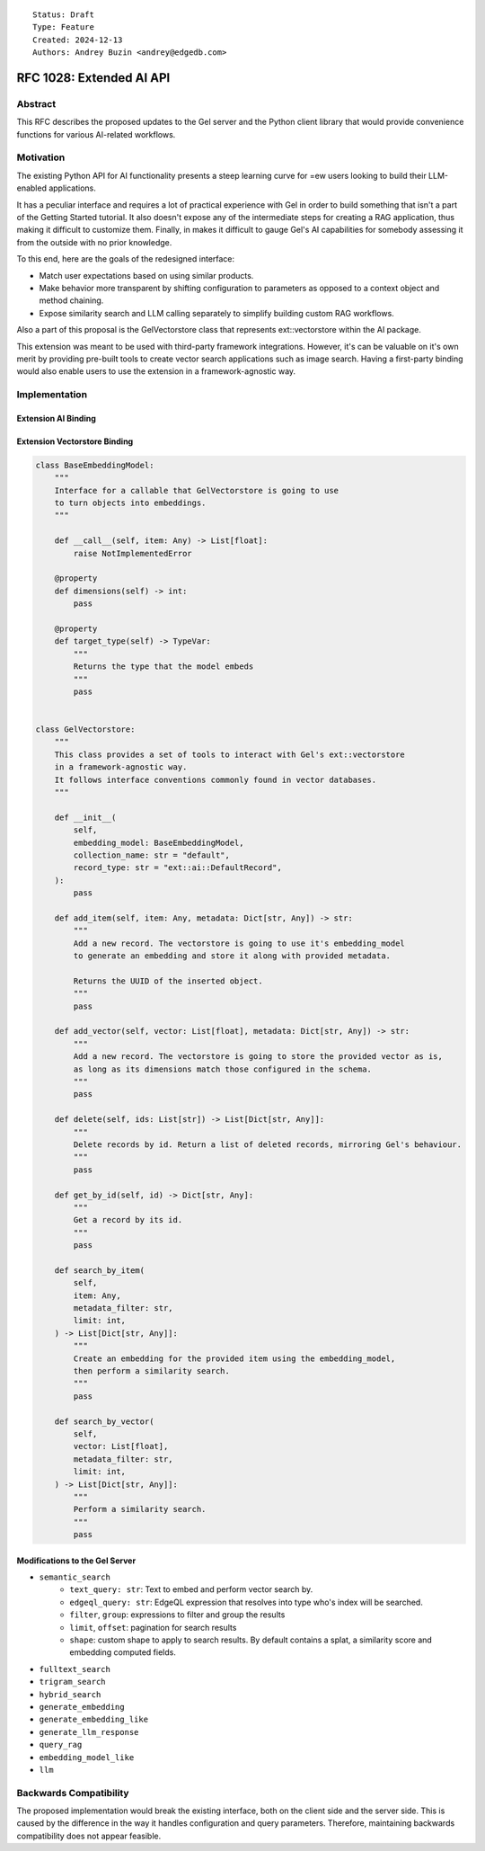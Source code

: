 ::

    Status: Draft
    Type: Feature
    Created: 2024-12-13
    Authors: Andrey Buzin <andrey@edgedb.com>


=========================
RFC 1028: Extended AI API
=========================

Abstract
========

This RFC describes the proposed updates to the Gel server and the Python
client library that would provide convenience functions for various
AI-related workflows.

Motivation
==========

The existing Python API for AI functionality presents a steep learning
curve for =ew users looking to build their LLM-enabled applications.

It has a peculiar interface and requires a lot of practical experience
with Gel in order to build something that isn't a part of the
Getting Started tutorial. It also doesn't expose any of the intermediate
steps for creating a RAG application, thus making it difficult to
customize them. Finally, in makes it difficult to gauge Gel's AI
capabilities for somebody assessing it from the outside with no
prior knowledge.

To this end, here are the goals of the redesigned interface:

- Match user expectations based on using similar products.
- Make behavior more transparent by shifting configuration to parameters
  as opposed to a context object and method chaining.
- Expose similarity search and LLM calling separately to simplify
  building custom RAG workflows.

Also a part of this proposal is the GelVectorstore class that represents
ext::vectorstore within the AI package.

This extension was meant to be used with third-party framework
integrations. However, it's can be valuable on it's own merit by
providing pre-built tools to create vector search applications such as
image search. Having a first-party binding would also enable users to
use the extension in a framework-agnostic way.


Implementation
==============

Extension AI Binding
--------------------

.. code-block:: python
    class GelAI:
        """
        The primary interface for Gel's ext::ai functionality.

        Enables common retrieval workflows, provides methods to query instance cofiguration
        for embedding models.
        """

        def __init__(self):
            pass

        def semantic_search(
            self,
            text_query: str,
            edgeql_query: str,
            shape: str,
            filter: str,
            group: str,
            limit: int,
            offset: int,
        ) -> List[Dict[str, Any]]:
            """
            Perform vector similarity search for a string

            Args:
                text_query (str):   The string to embed and search for.
                edgeql_query (str): The EdgeQL query that resolves into a type.
                                    The type must have ext::ai::index on it.
                shape (str):        The shape to apply to objects before returning them.
                                    By default contains a single splat, the distance and the embedding.
                filter (str):       The filter statement to apply to objects before ranking them by distance.
                group (str):        The group statement to apply to objects before returning them.
                limit (int):        The maximum number of objects to return.
                offset (int):       The offset to apply to the set.

            Return:
                A list of json objects contating whatever was found by similarity search,
                along with distances and respective embeddings.

            Example:
                >>> gel_ai.semantic_search(
                        text_query="jupyter",
                        edgeql_query="Astronomy",
                        group=".solar_system",
                        limit=5,
                    )

                [
                    { whatever the object shape is, "distance": 0.12345, "embedding": [ ... ]}
                ]
            """
            pass

        def fulltext_search(self):
            """
            Perform full-text search for a string using Gel's built in FTS functionality.

            Requires the FTS index to have been specified in the schema.
            """
            pass

        def trigram_search(self):
            """
            Perform trigram search for a string using Gel's pg_trgm integration.
            """
            pass

        def hybrid_search(self):
            """
            Perform semantic search and full-text search for the same string and fuse the results.

            Requires both indices to have been specified in the schema for the selected type.
            """
            pass

        def search_by_vector(
            self,
            vector: List[float],
            edgeql_query: str,
            shape: str,
            filter: str,
            group: str,
            limit: int,
            offset: int,
        ) -> List[Dict[str, Any]]:
            """
            Perform vector similarity search for a vector provided by the user.
            """
            pass

        def generate_embedding(
            self,
            text_query: str,
            model: str,
        ):
            """
            Use Gel's server as a passthough to generate an embedding for a text string.

            Requires the model whos name has been passed as the argument to have been
            configured in project's instance.
            """
            pass

        def generate_embedding_like(
            self,
            text_query: str,
            edgeql_query: str,
        ):
            """
            Use Gel's server as a passthough to generate an embedding for a text string.

            Do it using whatever model has been used to index the type specified by the provided query.
            """
            pass

        @property
        def embedding_model(self, edgeql_query: str) -> Dict[str, Any]:
            """
            Retrieve settings used to configure te embedding model in the specified type's index.
            """
            pass


    class GelRAG(GelAI):
        """
        This class stores a specific search configuration, a system prompt, and offers a way to access an LLM
        to generate answers to user's queries. Together those things make up a basic RAG system.
        """

        def __init__(
            self,
            system_prompt: str,
            search_type: Literal["semantic", "fulltext", "hybrid"],
            edgeql_query: str,
            shape: str,
            filter: str,
            group: str,
            limit: int,
            offset: int,
        ):
            """
            Args:
                system_prompt (str):        A prompt to pass to the LLM to let it know that it is, in fact, a RAG.
                search_type (str literal):  A keyword that determines what search method the RAG is going
                                            to use to do the retrieval.

            The rest of the arguments are mirrored from the search methods and are passed directly to them.

            Example:
                >>> gel_rag = GelRAG(
                        system_prompt="You are a RAG.",
                        search_type="semantic",
                        edgeql_query="Astronomy",
                        group=".solar_system",
                        limit=5,
                    )
                >>> gel_rag.query("how many moons does jupiter have", message_history=[])
            """
            pass

        def sync_query(
            self,
            text_query: str,
            message_history: List[str],
        ) -> str:
            """
            Query the RAG.
            """
            pass

        def stream_query(
            self,
            text_query: str,
            message_history: List[str],
        ) -> str:
            pass

        def sync_chat(
            self,
            text_query: str,
            message_history: List[str],
        ):
            """
            Bypass the retrieval step and generate a chat completion using the configured LLM.
            This method uses Gel as a passthough to the LLM provider API.
            """
            pass

        def stream_chat(
            self,
            text_query: str,
            message_history: List[str],
        ):
            pass

        @property
        def search_fn(self) -> Callable:
            """
            Get a partial that performs retrieval the way RAG was configured.
            """
            match self.search_type:
                case "semantic":
                    return partial(
                        self.semantic_search,
                        edgeql_query=self.edgeql_query,
                        shape=self.shape,
                        filter=self.filter,
                        group=self.group,
                        limit=self.limit,
                        offset=self.offset,
                    )
                case "fulltext":
                    return partial(
                        self.fulltext_search,
                        # same args as above
                    )
                case "hybrid":
                    return partial(
                        self.hybrid_search,
                        # same args as above
                    )

        @property
        def llm(self) -> Dict[str, Any]:
            pass


Extension Vectorstore Binding
----------------------------

.. code-block:: python

    class BaseEmbeddingModel:
        """
        Interface for a callable that GelVectorstore is going to use
        to turn objects into embeddings.
        """

        def __call__(self, item: Any) -> List[float]:
            raise NotImplementedError

        @property
        def dimensions(self) -> int:
            pass

        @property
        def target_type(self) -> TypeVar:
            """
            Returns the type that the model embeds
            """
            pass


    class GelVectorstore:
        """
        This class provides a set of tools to interact with Gel's ext::vectorstore
        in a framework-agnostic way.
        It follows interface conventions commonly found in vector databases.
        """

        def __init__(
            self,
            embedding_model: BaseEmbeddingModel,
            collection_name: str = "default",
            record_type: str = "ext::ai::DefaultRecord",
        ):
            pass

        def add_item(self, item: Any, metadata: Dict[str, Any]) -> str:
            """
            Add a new record. The vectorstore is going to use it's embedding_model
            to generate an embedding and store it along with provided metadata.

            Returns the UUID of the inserted object.
            """
            pass

        def add_vector(self, vector: List[float], metadata: Dict[str, Any]) -> str:
            """
            Add a new record. The vectorstore is going to store the provided vector as is,
            as long as its dimensions match those configured in the schema.
            """
            pass

        def delete(self, ids: List[str]) -> List[Dict[str, Any]]:
            """
            Delete records by id. Return a list of deleted records, mirroring Gel's behaviour.
            """
            pass

        def get_by_id(self, id) -> Dict[str, Any]:
            """
            Get a record by its id.
            """
            pass

        def search_by_item(
            self,
            item: Any,
            metadata_filter: str,
            limit: int,
        ) -> List[Dict[str, Any]]:
            """
            Create an embedding for the provided item using the embedding_model,
            then perform a similarity search.
            """
            pass

        def search_by_vector(
            self,
            vector: List[float],
            metadata_filter: str,
            limit: int,
        ) -> List[Dict[str, Any]]:
            """
            Perform a similarity search.
            """
            pass

Modifications to the Gel Server
------------------------------

- ``semantic_search``
    - ``text_query: str``: Text to embed and perform vector search by.
    - ``edgeql_query: str``: EdgeQL expression that resolves into type
      who's index will be searched.
    - ``filter``, ``group``: expressions to filter and group the results
    - ``limit``, ``offset``: pagination for search results
    - ``shape``: custom shape to apply to search results. By default
      contains a splat, a similarity score and embedding computed fields.
- ``fulltext_search``
- ``trigram_search``
- ``hybrid_search``

- ``generate_embedding``
- ``generate_embedding_like``
- ``generate_llm_response``

- ``query_rag``

- ``embedding_model_like``
- ``llm``

Backwards Compatibility
=======================

The proposed implementation would break the existing interface, both on
the client side and the server side. This is caused by the difference in
the way it handles configuration and query parameters. Therefore,
maintaining backwards compatibility does not appear feasible.
